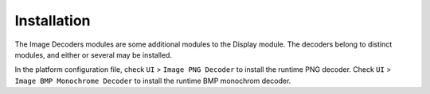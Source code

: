 .. _section_decoder_installation:

Installation
============

The Image Decoders modules are some additional modules to the Display
module. The decoders belong to distinct modules, and either or several
may be installed.

In the platform configuration file, check ``UI`` > ``Image PNG Decoder``
to install the runtime PNG decoder. Check ``UI`` >
``Image BMP Monochrome Decoder`` to install the runtime BMP monochrom
decoder.
